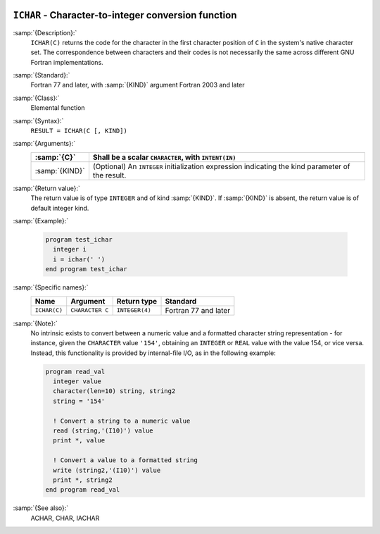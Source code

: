   .. _ichar:

``ICHAR`` - Character-to-integer conversion function
****************************************************

.. index:: ICHAR

.. index:: conversion, to integer

:samp:`{Description}:`
  ``ICHAR(C)`` returns the code for the character in the first character
  position of ``C`` in the system's native character set.
  The correspondence between characters and their codes is not necessarily
  the same across different GNU Fortran implementations.

:samp:`{Standard}:`
  Fortran 77 and later, with :samp:`{KIND}` argument Fortran 2003 and later

:samp:`{Class}:`
  Elemental function

:samp:`{Syntax}:`
  ``RESULT = ICHAR(C [, KIND])``

:samp:`{Arguments}:`
  ==============  =======================================================
  :samp:`{C}`     Shall be a scalar ``CHARACTER``, with ``INTENT(IN)``
  ==============  =======================================================
  :samp:`{KIND}`  (Optional) An ``INTEGER`` initialization
                  expression indicating the kind parameter of the result.
  ==============  =======================================================

:samp:`{Return value}:`
  The return value is of type ``INTEGER`` and of kind :samp:`{KIND}`. If
  :samp:`{KIND}` is absent, the return value is of default integer kind.

:samp:`{Example}:`

  .. code-block:: c++

    program test_ichar
      integer i
      i = ichar(' ')
    end program test_ichar

:samp:`{Specific names}:`
  ============  ===============  ==============  ====================
  Name          Argument         Return type     Standard
  ============  ===============  ==============  ====================
  ``ICHAR(C)``  ``CHARACTER C``  ``INTEGER(4)``  Fortran 77 and later
  ============  ===============  ==============  ====================

:samp:`{Note}:`
  No intrinsic exists to convert between a numeric value and a formatted
  character string representation - for instance, given the
  ``CHARACTER`` value ``'154'``, obtaining an ``INTEGER`` or
  ``REAL`` value with the value 154, or vice versa. Instead, this
  functionality is provided by internal-file I/O, as in the following
  example:

  .. code-block:: c++

    program read_val
      integer value
      character(len=10) string, string2
      string = '154'

      ! Convert a string to a numeric value
      read (string,'(I10)') value
      print *, value

      ! Convert a value to a formatted string
      write (string2,'(I10)') value
      print *, string2
    end program read_val

:samp:`{See also}:`
  ACHAR, 
  CHAR, 
  IACHAR

